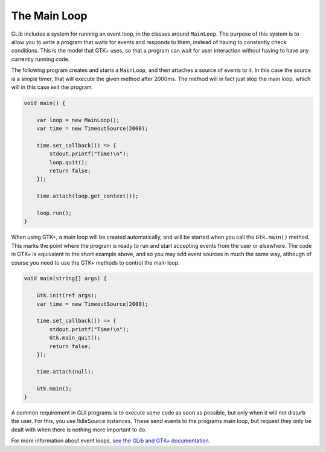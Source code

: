 The Main Loop
=============

GLib includes a system for running an event loop, in the classes around ``MainLoop``. The purpose of this system is to allow you to write a program that waits for events and responds to them, instead of having to constantly check conditions. This is the model that GTK+ uses, so that a program can wait for user interaction without having to have any currently running code.

The following program creates and starts a ``MainLoop``, and then attaches a source of events to it. In this case the source is a simple timer, that will execute the given method after 2000ms. The method will in fact just stop the main loop, which will in this case exit the program.

.. code-block:: vala

   void main() {

       var loop = new MainLoop();
       var time = new TimeoutSource(2000);

       time.set_callback(() => {
           stdout.printf("Time!\n");
           loop.quit();
           return false;
       });

       time.attach(loop.get_context());

       loop.run();
   }

When using GTK+, a main loop will be created automatically, and will be started when you call the ``Gtk.main()`` method. This marks the point where the program is ready to run and start accepting events from the user or elsewhere. The code in GTK+ is equivalent to the short example above, and so you may add event sources in much the same way, although of course you need to use the GTK+ methods to control the main loop.

.. code-block:: vala

   void main(string[] args) {

       Gtk.init(ref args);
       var time = new TimeoutSource(2000);

       time.set_callback(() => {
           stdout.printf("Time!\n");
           Gtk.main_quit();
           return false;
       });

       time.attach(null);

       Gtk.main();
   }

A common requirement in GUI programs is to execute some code as soon as possible, but only when it will not disturb the user. For this, you use !IdleSource instances. These send events to the programs main loop, but request they only be dealt with when there is nothing more important to do.

For more information about event loops, `see the GLib and GTK+ documentation <https://docs.gtk.org/glib/main-loop.html>`_.

